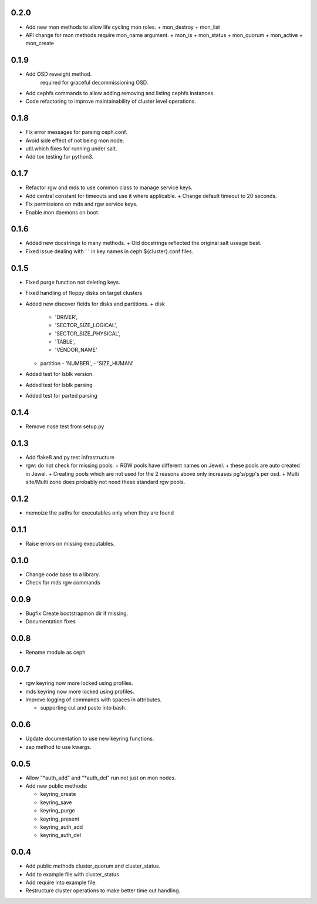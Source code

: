 0.2.0
-----
* Add new mon methods to allow life cycling mon roles.
  + mon_destroy
  + mon_list
* API change for mon methods require mon_name argument.
  + mon_is
  + mon_status
  + mon_quorum
  + mon_active
  + mon_create

0.1.9
-----
* Add OSD reweight method.
    required for graceful decommissioning OSD.
* Add cephfs commands to allow adding removing and listing cephfs instances.
* Code refactoring to improve maintainability of cluster level operations.

0.1.8
-----
* Fix error messages for parsing ceph.conf.
* Avoid side effect of not being mon node.
* util.which fixes for running under salt.
* Add tox testing for python3.

0.1.7
-----
* Refactor rgw and mds to use common class to manage service keys.
* Add central constant for timeouts and use it where applicable.
  + Change default timeout to 20 seconds.
* Fix permissions on mds and rgw service keys.
* Enable mon daemons on boot.

0.1.6
-----
* Added new docstrings to many methods.
  + Old docstrings reflected the original salt useage best.
* Fixed issue dealing with ' ' in key names in ceph ${cluster}.conf files.

0.1.5
-----
* Fixed purge function not deleting keys.
* Fixed handling of floppy disks on target clusters
* Added new discover fields for disks and partitions.
  + disk
    - 'DRIVER',
    - 'SECTOR_SIZE_LOGICAL',
    - 'SECTOR_SIZE_PHYSICAL',
    - 'TABLE',
    - 'VENDOR_NAME'
  + partition
    - 'NUMBER',
    - 'SIZE_HUMAN'
* Added test for lsblk version.
* Added test for lsblk parsing
* Added test for parted parsing

0.1.4
-----
* Remove nose test from setup.py

0.1.3
-----
* Add flake8 and py.test infrastructure
* rgw: do not check for missing pools.
  + RGW pools have different names on Jewel.
  + these pools are auto created in Jewel.
  + Creating pools which are not used for the 2 reasons above only increases pg's/pgp's per osd.
  + Multi site/Multi zone does probably not need these standard rgw pools.

0.1.2
-----
* memoize the paths for executables only when they are found

0.1.1
-----
* Raise errors on missing executables.

0.1.0
-----
* Change code base to a library.
* Check for mds rgw commands

0.0.9
-----
* Bugfix Create bootstrapmon dir if missing.
* Documentation fixes

0.0.8
-----
* Rename module as ceph

0.0.7
------
* rgw keyring now more locked using profiles.
* mds keyring now more locked using profiles.
* improve logging of commands with spaces in attributes.

  * supporting cut and paste into bash.

0.0.6
------
* Update documentation to use new keyring functions.
* zap method to use kwargs.

0.0.5
------
* Allow "*auth_add" and "*auth_del" run not just on mon nodes.
* Add new public methods:

  * keyring_create
  * keyring_save
  * keyring_purge
  * keyring_present
  * keyring_auth_add
  * keyring_auth_del

0.0.4
------
* Add public methods cluster_quorum and cluster_status.
* Add to example file with cluster_status
* Add require into example file.
* Restructure cluster operations to make better time out handling.
